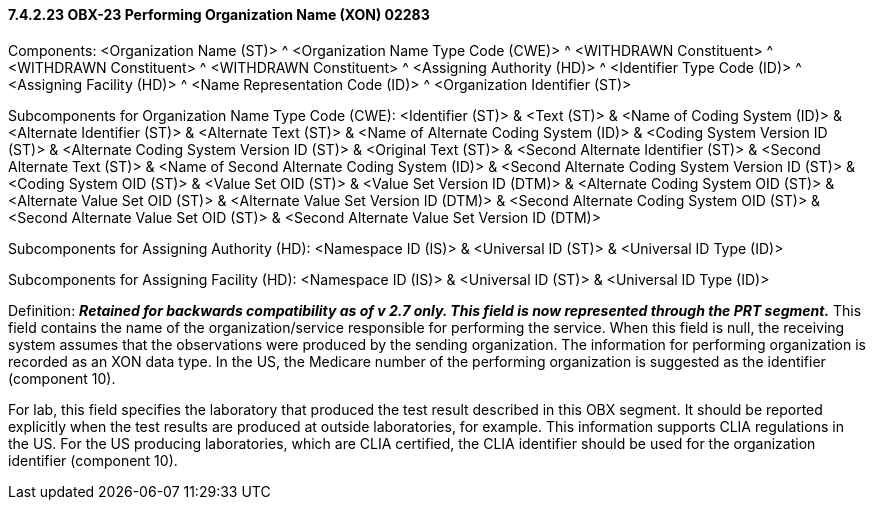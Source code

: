 ==== 7.4.2.23 OBX-23 Performing Organization Name (XON) 02283 

Components: <Organization Name (ST)> ^ <Organization Name Type Code (CWE)> ^ <WITHDRAWN Constituent> ^ <WITHDRAWN Constituent> ^ <WITHDRAWN Constituent> ^ <Assigning Authority (HD)> ^ <Identifier Type Code (ID)> ^ <Assigning Facility (HD)> ^ <Name Representation Code (ID)> ^ <Organization Identifier (ST)>

Subcomponents for Organization Name Type Code (CWE): <Identifier (ST)> & <Text (ST)> & <Name of Coding System (ID)> & <Alternate Identifier (ST)> & <Alternate Text (ST)> & <Name of Alternate Coding System (ID)> & <Coding System Version ID (ST)> & <Alternate Coding System Version ID (ST)> & <Original Text (ST)> & <Second Alternate Identifier (ST)> & <Second Alternate Text (ST)> & <Name of Second Alternate Coding System (ID)> & <Second Alternate Coding System Version ID (ST)> & <Coding System OID (ST)> & <Value Set OID (ST)> & <Value Set Version ID (DTM)> & <Alternate Coding System OID (ST)> & <Alternate Value Set OID (ST)> & <Alternate Value Set Version ID (DTM)> & <Second Alternate Coding System OID (ST)> & <Second Alternate Value Set OID (ST)> & <Second Alternate Value Set Version ID (DTM)>

Subcomponents for Assigning Authority (HD): <Namespace ID (IS)> & <Universal ID (ST)> & <Universal ID Type (ID)>

Subcomponents for Assigning Facility (HD): <Namespace ID (IS)> & <Universal ID (ST)> & <Universal ID Type (ID)>

Definition: *_Retained for backwards compatibility as of v 2.7 only. This field is now represented through the PRT segment._* This field contains the name of the organization/service responsible for performing the service. When this field is null, the receiving system assumes that the observations were produced by the sending organization. The information for performing organization is recorded as an XON data type. In the US, the Medicare number of the performing organization is suggested as the identifier (component 10).

For lab, this field specifies the laboratory that produced the test result described in this OBX segment. It should be reported explicitly when the test results are produced at outside laboratories, for example. This information supports CLIA regulations in the US. For the US producing laboratories, which are CLIA certified, the CLIA identifier should be used for the organization identifier (component 10).

